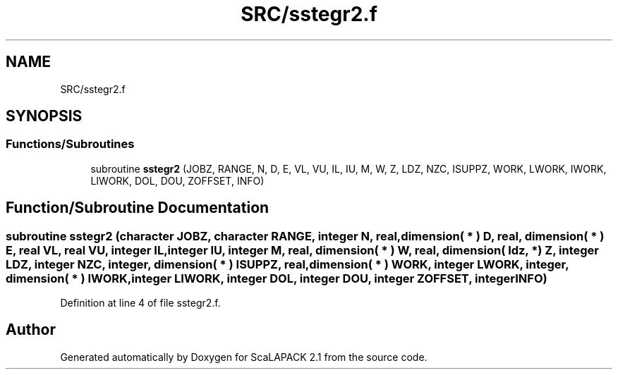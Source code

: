 .TH "SRC/sstegr2.f" 3 "Sat Nov 16 2019" "Version 2.1" "ScaLAPACK 2.1" \" -*- nroff -*-
.ad l
.nh
.SH NAME
SRC/sstegr2.f
.SH SYNOPSIS
.br
.PP
.SS "Functions/Subroutines"

.in +1c
.ti -1c
.RI "subroutine \fBsstegr2\fP (JOBZ, RANGE, N, D, E, VL, VU, IL, IU, M, W, Z, LDZ, NZC, ISUPPZ, WORK, LWORK, IWORK, LIWORK, DOL, DOU, ZOFFSET, INFO)"
.br
.in -1c
.SH "Function/Subroutine Documentation"
.PP 
.SS "subroutine sstegr2 (character JOBZ, character RANGE, integer N, real, dimension( * ) D, real, dimension( * ) E, real VL, real VU, integer IL, integer IU, integer M, real, dimension( * ) W, real, dimension( ldz, * ) Z, integer LDZ, integer NZC, integer, dimension( * ) ISUPPZ, real, dimension( * ) WORK, integer LWORK, integer, dimension( * ) IWORK, integer LIWORK, integer DOL, integer DOU, integer ZOFFSET, integer INFO)"

.PP
Definition at line 4 of file sstegr2\&.f\&.
.SH "Author"
.PP 
Generated automatically by Doxygen for ScaLAPACK 2\&.1 from the source code\&.
